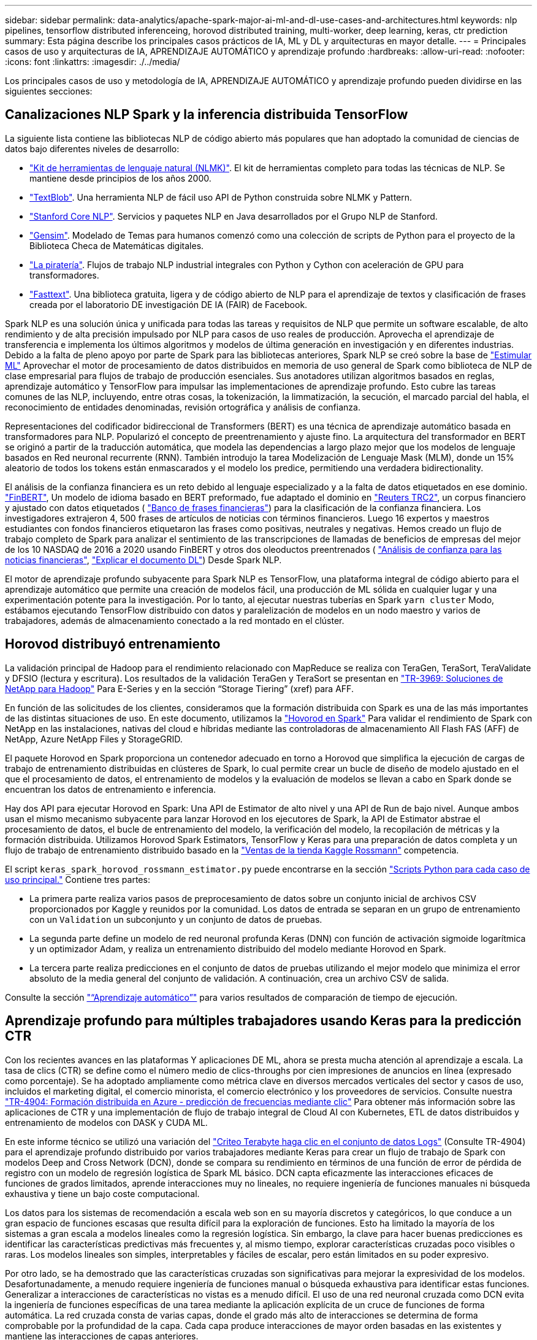 ---
sidebar: sidebar 
permalink: data-analytics/apache-spark-major-ai-ml-and-dl-use-cases-and-architectures.html 
keywords: nlp pipelines, tensorflow distributed inferenceing, horovod distributed training, multi-worker, deep learning, keras, ctr prediction 
summary: Esta página describe los principales casos prácticos de IA, ML y DL y arquitecturas en mayor detalle. 
---
= Principales casos de uso y arquitecturas de IA, APRENDIZAJE AUTOMÁTICO y aprendizaje profundo
:hardbreaks:
:allow-uri-read: 
:nofooter: 
:icons: font
:linkattrs: 
:imagesdir: ./../media/


[role="lead"]
Los principales casos de uso y metodología de IA, APRENDIZAJE AUTOMÁTICO y aprendizaje profundo pueden dividirse en las siguientes secciones:



== Canalizaciones NLP Spark y la inferencia distribuida TensorFlow

La siguiente lista contiene las bibliotecas NLP de código abierto más populares que han adoptado la comunidad de ciencias de datos bajo diferentes niveles de desarrollo:

* https://www.nltk.org/["Kit de herramientas de lenguaje natural (NLMK)"^]. El kit de herramientas completo para todas las técnicas de NLP. Se mantiene desde principios de los años 2000.
* https://textblob.readthedocs.io/en/dev/["TextBlob"^]. Una herramienta NLP de fácil uso API de Python construida sobre NLMK y Pattern.
* https://stanfordnlp.github.io/CoreNLP/["Stanford Core NLP"^]. Servicios y paquetes NLP en Java desarrollados por el Grupo NLP de Stanford.
* https://radimrehurek.com/gensim/["Gensim"^]. Modelado de Temas para humanos comenzó como una colección de scripts de Python para el proyecto de la Biblioteca Checa de Matemáticas digitales.
* https://spacy.io/["La piratería"^]. Flujos de trabajo NLP industrial integrales con Python y Cython con aceleración de GPU para transformadores.
* https://fasttext.cc/["Fasttext"^]. Una biblioteca gratuita, ligera y de código abierto de NLP para el aprendizaje de textos y clasificación de frases creada por el laboratorio DE investigación DE IA (FAIR) de Facebook.


Spark NLP es una solución única y unificada para todas las tareas y requisitos de NLP que permite un software escalable, de alto rendimiento y de alta precisión impulsado por NLP para casos de uso reales de producción. Aprovecha el aprendizaje de transferencia e implementa los últimos algoritmos y modelos de última generación en investigación y en diferentes industrias. Debido a la falta de pleno apoyo por parte de Spark para las bibliotecas anteriores, Spark NLP se creó sobre la base de https://spark.apache.org/docs/latest/ml-guide.html["Estimular ML"^] Aprovechar el motor de procesamiento de datos distribuidos en memoria de uso general de Spark como biblioteca de NLP de clase empresarial para flujos de trabajo de producción esenciales. Sus anotadores utilizan algoritmos basados en reglas, aprendizaje automático y TensorFlow para impulsar las implementaciones de aprendizaje profundo. Esto cubre las tareas comunes de las NLP, incluyendo, entre otras cosas, la tokenización, la limmatización, la secución, el marcado parcial del habla, el reconocimiento de entidades denominadas, revisión ortográfica y análisis de confianza.

Representaciones del codificador bidireccional de Transformers (BERT) es una técnica de aprendizaje automático basada en transformadores para NLP. Popularizó el concepto de preentrenamiento y ajuste fino. La arquitectura del transformador en BERT se originó a partir de la traducción automática, que modela las dependencias a largo plazo mejor que los modelos de lenguaje basados en Red neuronal recurrente (RNN). También introdujo la tarea Modelización de Lenguaje Mask (MLM), donde un 15% aleatorio de todos los tokens están enmascarados y el modelo los predice, permitiendo una verdadera bidirectionality.

El análisis de la confianza financiera es un reto debido al lenguaje especializado y a la falta de datos etiquetados en ese dominio. https://nlp.johnsnowlabs.com/2021/11/03/bert_sequence_classifier_finbert_en.html["FinBERT"^], Un modelo de idioma basado en BERT preformado, fue adaptado el dominio en https://trec.nist.gov/data/reuters/reuters.html["Reuters TRC2"^], un corpus financiero y ajustado con datos etiquetados ( https://www.researchgate.net/publication/251231364_FinancialPhraseBank-v10["Banco de frases financieras"^]) para la clasificación de la confianza financiera. Los investigadores extrajeron 4, 500 frases de artículos de noticias con términos financieros. Luego 16 expertos y maestros estudiantes con fondos financieros etiquetaron las frases como positivas, neutrales y negativas. Hemos creado un flujo de trabajo completo de Spark para analizar el sentimiento de las transcripciones de llamadas de beneficios de empresas del mejor de los 10 NASDAQ de 2016 a 2020 usando FinBERT y otros dos oleoductos preentrenados ( https://nlp.johnsnowlabs.com/2021/11/11/classifierdl_bertwiki_finance_sentiment_pipeline_en.html["Análisis de confianza para las noticias financieras"^], https://nlp.johnsnowlabs.com/2020/03/19/explain_document_dl.html["Explicar el documento DL"^]) Desde Spark NLP.

El motor de aprendizaje profundo subyacente para Spark NLP es TensorFlow, una plataforma integral de código abierto para el aprendizaje automático que permite una creación de modelos fácil, una producción de ML sólida en cualquier lugar y una experimentación potente para la investigación. Por lo tanto, al ejecutar nuestras tuberías en Spark `yarn cluster` Modo, estábamos ejecutando TensorFlow distribuido con datos y paralelización de modelos en un nodo maestro y varios de trabajadores, además de almacenamiento conectado a la red montado en el clúster.



== Horovod distribuyó entrenamiento

La validación principal de Hadoop para el rendimiento relacionado con MapReduce se realiza con TeraGen, TeraSort, TeraValidate y DFSIO (lectura y escritura). Los resultados de la validación TeraGen y TeraSort se presentan en http://www.netapp.com/us/media/tr-3969.pdf["TR-3969: Soluciones de NetApp para Hadoop"^] Para E-Series y en la sección “Storage Tiering” (xref) para AFF.

En función de las solicitudes de los clientes, consideramos que la formación distribuida con Spark es una de las más importantes de las distintas situaciones de uso. En este documento, utilizamos la https://horovod.readthedocs.io/en/stable/spark_include.html["Hovorod en Spark"^] Para validar el rendimiento de Spark con NetApp en las instalaciones, nativas del cloud e híbridas mediante las controladoras de almacenamiento All Flash FAS (AFF) de NetApp, Azure NetApp Files y StorageGRID.

El paquete Horovod en Spark proporciona un contenedor adecuado en torno a Horovod que simplifica la ejecución de cargas de trabajo de entrenamiento distribuidas en clústeres de Spark, lo cual permite crear un bucle de diseño de modelo ajustado en el que el procesamiento de datos, el entrenamiento de modelos y la evaluación de modelos se llevan a cabo en Spark donde se encuentran los datos de entrenamiento e inferencia.

Hay dos API para ejecutar Horovod en Spark: Una API de Estimator de alto nivel y una API de Run de bajo nivel. Aunque ambos usan el mismo mecanismo subyacente para lanzar Horovod en los ejecutores de Spark, la API de Estimator abstrae el procesamiento de datos, el bucle de entrenamiento del modelo, la verificación del modelo, la recopilación de métricas y la formación distribuida. Utilizamos Horovod Spark Estimators, TensorFlow y Keras para una preparación de datos completa y un flujo de trabajo de entrenamiento distribuido basado en la https://www.kaggle.com/c/rossmann-store-sales["Ventas de la tienda Kaggle Rossmann"^] competencia.

El script `keras_spark_horovod_rossmann_estimator.py` puede encontrarse en la sección link:apache-spark-python-scripts-for-each-major-use-case.html["Scripts Python para cada caso de uso principal."] Contiene tres partes:

* La primera parte realiza varios pasos de preprocesamiento de datos sobre un conjunto inicial de archivos CSV proporcionados por Kaggle y reunidos por la comunidad. Los datos de entrada se separan en un grupo de entrenamiento con un `Validation` un subconjunto y un conjunto de datos de pruebas.
* La segunda parte define un modelo de red neuronal profunda Keras (DNN) con función de activación sigmoide logarítmica y un optimizador Adam, y realiza un entrenamiento distribuido del modelo mediante Horovod en Spark.
* La tercera parte realiza predicciones en el conjunto de datos de pruebas utilizando el mejor modelo que minimiza el error absoluto de la media general del conjunto de validación. A continuación, crea un archivo CSV de salida.


Consulte la sección link:apache-spark-use-cases-summary.html#machine-learning["“Aprendizaje automático”"] para varios resultados de comparación de tiempo de ejecución.



== Aprendizaje profundo para múltiples trabajadores usando Keras para la predicción CTR

Con los recientes avances en las plataformas Y aplicaciones DE ML, ahora se presta mucha atención al aprendizaje a escala. La tasa de clics (CTR) se define como el número medio de clics-throughs por cien impresiones de anuncios en línea (expresado como porcentaje). Se ha adoptado ampliamente como métrica clave en diversos mercados verticales del sector y casos de uso, incluidos el marketing digital, el comercio minorista, el comercio electrónico y los proveedores de servicios. Consulte nuestra link:../ai/aks-anf_introduction.html["TR-4904: Formación distribuida en Azure - predicción de frecuencias mediante clic"^] Para obtener más información sobre las aplicaciones de CTR y una implementación de flujo de trabajo integral de Cloud AI con Kubernetes, ETL de datos distribuidos y entrenamiento de modelos con DASK y CUDA ML.

En este informe técnico se utilizó una variación del https://labs.criteo.com/2013/12/download-terabyte-click-logs-2/["Criteo Terabyte haga clic en el conjunto de datos Logs"^] (Consulte TR-4904) para el aprendizaje profundo distribuido por varios trabajadores mediante Keras para crear un flujo de trabajo de Spark con modelos Deep and Cross Network (DCN), donde se compara su rendimiento en términos de una función de error de pérdida de registro con un modelo de regresión logística de Spark ML básico. DCN capta eficazmente las interacciones eficaces de funciones de grados limitados, aprende interacciones muy no lineales, no requiere ingeniería de funciones manuales ni búsqueda exhaustiva y tiene un bajo coste computacional.

Los datos para los sistemas de recomendación a escala web son en su mayoría discretos y categóricos, lo que conduce a un gran espacio de funciones escasas que resulta difícil para la exploración de funciones. Esto ha limitado la mayoría de los sistemas a gran escala a modelos lineales como la regresión logística. Sin embargo, la clave para hacer buenas predicciones es identificar las características predictivas más frecuentes y, al mismo tiempo, explorar características cruzadas poco visibles o raras. Los modelos lineales son simples, interpretables y fáciles de escalar, pero están limitados en su poder expresivo.

Por otro lado, se ha demostrado que las características cruzadas son significativas para mejorar la expresividad de los modelos. Desafortunadamente, a menudo requiere ingeniería de funciones manual o búsqueda exhaustiva para identificar estas funciones. Generalizar a interacciones de características no vistas es a menudo difícil. El uso de una red neuronal cruzada como DCN evita la ingeniería de funciones específicas de una tarea mediante la aplicación explícita de un cruce de funciones de forma automática. La red cruzada consta de varias capas, donde el grado más alto de interacciones se determina de forma comprobable por la profundidad de la capa. Cada capa produce interacciones de mayor orden basadas en las existentes y mantiene las interacciones de capas anteriores.

Una red neuronal profunda (DNN) tiene la promesa de capturar interacciones muy complejas entre características. Sin embargo, en comparación con DCN, requiere casi un orden de magnitud más parámetros, no es capaz de formar características cruzadas explícitamente y puede no aprender eficazmente algunos tipos de interacciones de características. La red cruzada es eficiente en la memoria y fácil de implementar. El entrenamiento conjunto de los componentes cross y DNN captura de forma eficiente las interacciones predictivas con las características y proporciona un rendimiento de última generación en el conjunto de datos Criteo CTR.

Un modelo DCN comienza con una capa de incrustación y apilado, seguido por una red transversal y una red profunda en paralelo. A su vez, están seguidas por una última capa de combinación que combina las salidas de las dos redes. Los datos de entrada pueden ser un vector con características dispersas y densas. En Spark, ambas https://spark.apache.org/docs/3.1.1/api/python/reference/api/pyspark.ml.linalg.SparseVector.html["ml"^] y.. https://spark.apache.org/docs/3.1.1/api/python/reference/api/pyspark.mllib.linalg.SparseVector.html["mllib"^] las bibliotecas contienen el tipo `SparseVector`. Por lo tanto, es importante que los usuarios distingan entre los dos y sean conscientes cuando llaman a sus respectivas funciones y métodos. En sistemas de recomendación a escala web, como la predicción CTR, los insumos son, en su mayoría, características categóricas, por ejemplo `‘country=usa’`. Tales características se codifican a menudo como vectores de una caliente, por ejemplo, `‘[0,1,0, …]’`. Codificación en caliente (OHE) con `SparseVector` es útil cuando se trata de conjuntos de datos del mundo real con vocabularios en constante cambio y crecimiento. Hemos modificado ejemplos en https://github.com/shenweichen/DeepCTR["DeepCTR"^] Procesar grandes vocabularios, creando vectores de incrustación en la capa de incrustación y apilado de nuestro DCN.

La https://www.kaggle.com/competitions/criteo-display-ad-challenge/data["Conjunto de datos de anuncios de visualización Criteo"^] predice la velocidad de clic del ads. Tiene 13 características de enteros y 26 características categóricas en las cuales cada categoría tiene una cardinalidad alta. Para este conjunto de datos, una mejora de 0.001 en pérdida de registro es prácticamente significativa debido al gran tamaño de entrada. Una pequeña mejora en la precisión de la predicción para una gran base de usuarios puede conducir potencialmente a un gran aumento en los ingresos de una empresa. El conjunto de datos contiene 11 GB de registros de usuarios de un periodo de 7 días, lo que equivale a unos 41 millones de registros. Utilizamos Spark `dataFrame.randomSplit()function` dividir de forma aleatoria los datos para el entrenamiento (80%), la validación cruzada (10%) y el 10% restante para las pruebas.

DCN se implementó en TensorFlow con Keras. La aplicación del proceso de formación modelo con DCN consta de cuatro componentes principales:

* *Procesamiento e incrustación de datos.* las características con valor real se normalizan aplicando una transformación de registro. Para las características categóricas, incrustamos las características en vectores densos de la dimensión 6×(cardinalidad de categoría)1/4. La concatenación de todos los embeddings da como resultado un vector de dimensión 1026.
* * Optimización.* aplicamos la optimización estocástica de minilotes con el optimizador Adam. El tamaño de lote se estableció en 512. La normalización por lotes se aplicó a la red profunda y la norma de clip degradado se estableció en 100.
* *Regularización.* utilizamos la parada temprana, ya que la regularización o el abandono L2 no se encontró para ser eficaz.
* * Hiperparámetros.* reportamos resultados basados en una búsqueda de cuadrícula sobre el número de capas ocultas, el tamaño de la capa oculta, la tasa de aprendizaje inicial y el número de capas cruzadas. El número de capas ocultas oscilaba entre 2 y 5, con un tamaño de capa oculto que oscilaba entre 32 y 1024. Para DCN, el número de capas cruzadas fue de 1 a 6. La tasa de aprendizaje inicial se ajustó de 0.0001 a 0.001 con incrementos de 0.0001. Todos los experimentos se pararon temprano en la etapa de entrenamiento 150,000, más allá de la cual empezó a ocurrir el ajuste excesivo.


Además de DCN, también hemos probado otros modelos populares de aprendizaje profundo para la predicción CTR, como https://www.ijcai.org/proceedings/2017/0239.pdf["DeepFM"^], https://arxiv.org/pdf/1803.05170.pdf["XDeepFM"^], https://arxiv.org/abs/1810.11921["AutoInt"^], y. https://arxiv.org/abs/2008.13535["DCN v2"^].



== Arquitecturas que se utilizan para la validación

Para esta validación, hemos utilizado cuatro nodos de trabajo y uno de nodo maestro con un par de alta disponibilidad de AFF-A800. Todos los miembros del clúster se conectaron mediante switches de red de 10 GbE.

Para esta validación de la solución Spark de NetApp, se utilizaron tres controladoras de almacenamiento distintas: El E5760, el E5724 y AFF-A800. Las controladoras de almacenamiento E-Series se conectaron a cinco nodos de datos con conexiones SAS de 12 Gbps. La controladora de almacenamiento de la pareja de alta disponibilidad de AFF proporciona volúmenes NFS exportados a través de conexiones 10 GbE a los nodos de trabajo de Hadoop. Los miembros de los clústeres de Hadoop se conectaron mediante conexiones 10 GbE en las soluciones E-Series, AFF y Hadoop de StorageGRID.

image:apache-spark-image10.png["Arquitecturas que se utilizan para la validación."]
